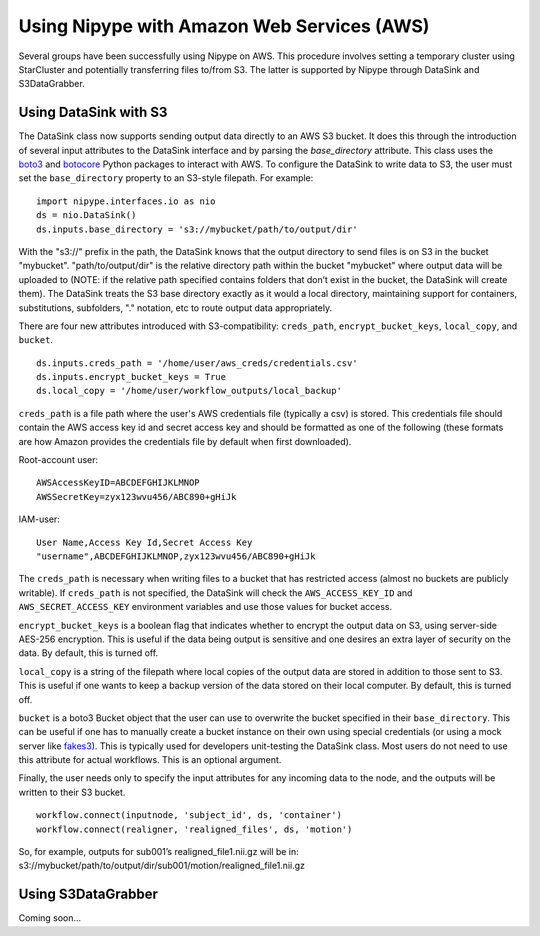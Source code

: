 .. _aws:

============================================
Using Nipype with Amazon Web Services (AWS)
============================================
Several groups have been successfully using Nipype on AWS. This procedure
involves setting a temporary cluster using StarCluster and potentially
transferring files to/from S3. The latter is supported by Nipype through
DataSink and S3DataGrabber.


Using DataSink with S3
======================
The DataSink class now supports sending output data directly to an AWS S3
bucket. It does this through the introduction of several input attributes to the
DataSink interface and by parsing the `base_directory` attribute. This class
uses the `boto3 <https://boto3.readthedocs.org/en/latest/>`_ and
`botocore <https://botocore.readthedocs.org/en/latest/>`_ Python packages to
interact with AWS. To configure the DataSink to write data to S3, the user must
set the ``base_directory`` property to an S3-style filepath. For example:

::

	import nipype.interfaces.io as nio
	ds = nio.DataSink()
	ds.inputs.base_directory = 's3://mybucket/path/to/output/dir'

With the "s3://" prefix in the path, the DataSink knows that the output
directory to send files is on S3 in the bucket "mybucket". "path/to/output/dir"
is the relative directory path within the bucket "mybucket" where output data
will be uploaded to (NOTE: if the relative path specified contains folders that
don’t exist in the bucket, the DataSink will create them). The DataSink treats
the S3 base directory exactly as it would a local directory, maintaining support
for containers, substitutions, subfolders, "." notation, etc to route output
data appropriately.

There are four new attributes introduced with S3-compatibility: ``creds_path``,
``encrypt_bucket_keys``, ``local_copy``, and ``bucket``.

::

	ds.inputs.creds_path = '/home/user/aws_creds/credentials.csv'
	ds.inputs.encrypt_bucket_keys = True
	ds.local_copy = '/home/user/workflow_outputs/local_backup'

``creds_path`` is a file path where the user's AWS credentials file (typically
a csv) is stored. This credentials file should contain the AWS access key id and
secret access key and should be formatted as one of the following (these formats
are how Amazon provides the credentials file by default when first downloaded).

Root-account user:

::

	AWSAccessKeyID=ABCDEFGHIJKLMNOP
	AWSSecretKey=zyx123wvu456/ABC890+gHiJk

IAM-user:

::

	User Name,Access Key Id,Secret Access Key
	"username",ABCDEFGHIJKLMNOP,zyx123wvu456/ABC890+gHiJk

The ``creds_path`` is necessary when writing files to a bucket that has
restricted access (almost no buckets are publicly writable). If ``creds_path``
is not specified, the DataSink will check the ``AWS_ACCESS_KEY_ID`` and
``AWS_SECRET_ACCESS_KEY`` environment variables and use those values for bucket
access.

``encrypt_bucket_keys`` is a boolean flag that indicates whether to encrypt the
output data on S3, using server-side AES-256 encryption. This is useful if the
data being output is sensitive and one desires an extra layer of security on the
data. By default, this is turned off.

``local_copy`` is a string of the filepath where local copies of the output data
are stored in addition to those sent to S3. This is useful if one wants to keep
a backup version of the data stored on their local computer. By default, this is
turned off.

``bucket`` is a boto3 Bucket object that the user can use to overwrite the
bucket specified in their ``base_directory``. This can be useful if one has to
manually create a bucket instance on their own using special credentials (or
using a mock server like `fakes3 <https://github.com/jubos/fake-s3>`_). This is
typically used for developers unit-testing the DataSink class. Most users do not
need to use this attribute for actual workflows. This is an optional argument.

Finally, the user needs only to specify the input attributes for any incoming
data to the node, and the outputs will be written to their S3 bucket.

::

	workflow.connect(inputnode, 'subject_id', ds, 'container')
	workflow.connect(realigner, 'realigned_files', ds, 'motion')

So, for example, outputs for sub001’s realigned_file1.nii.gz will be in:
s3://mybucket/path/to/output/dir/sub001/motion/realigned_file1.nii.gz


Using S3DataGrabber
======================
Coming soon...
